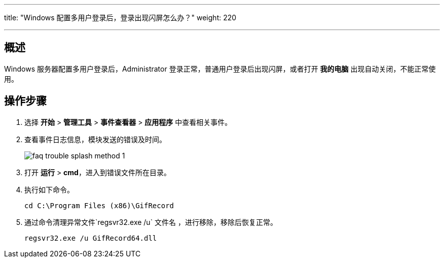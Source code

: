 ---
title: "Windows 配置多用户登录后，登录出现闪屏怎么办？"
weight: 220

---
== 概述

Windows 服务器配置多用户登录后，Administrator 登录正常，普通用户登录后出现闪屏，或者打开 *我的电脑* 出现自动关闭，不能正常使用。

== 操作步骤

. 选择 *开始* > *管理工具* > *事件查看器* > *应用程序* 中查看相关事件。

. 查看事件日志信息，模块发送的错误及时间。
+
image::/images/cloud_service/compute/vm/faq_trouble_splash_method_1.png[]

. 打开 *运行* > *cmd*，进入到错误文件所在目录。

. 执行如下命令。
+
[source,shell]
----
cd C:\Program Files (x86)\GifRecord
----
. 通过命令清理异常文件`regsvr32.exe /u` 文件名 ，进行移除，移除后恢复正常。
+
[source,shell]
----
regsvr32.exe /u GifRecord64.dll
----